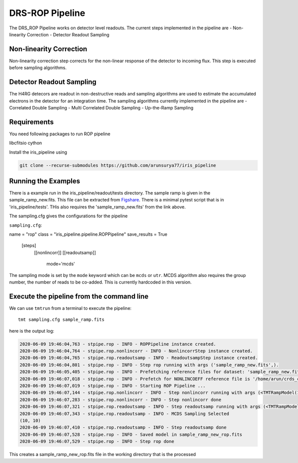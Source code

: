 DRS-ROP Pipeline
==========================

The DRS_ROP Pipeline works on detector level readouts. The current steps implemented in the pipeline are
- Non-linearity Correction
- Detector Readout Sampling


Non-linearity Correction
------------------------
Non-linearity correction step corrects for the non-linear response of the detector to incoming flux. This step is executed before sampling algorithms.


Detector Readout Sampling 
------------------------
The H4RG detecors are readout in non-destructive reads and sampling algorithms are used to estimate the accumulated electrons in the detector for an integration time. The sampling algorithms currently implemented in the pipeline are
- Correlated Double Sampling
- Multi Correlated Double Sampling
- Up-the-Ramp Sampling
 
Requirements
------------
You need following packages to run ROP pipeline

libcfitsio
cython

Install the iris_pipeline using 

.. code-block:: ini

	git clone --recurse-submodules https://github.com/arunsurya77/iris_pipeline



Running the Examples
---------------------
There is a example run in the iris_pipeline/readout/tests directory. The sample ramp is given in the sample_ramp_new.fits. This file can be extracted from `Figshare <https://figshare.com/articles/sample_ramp_new_fits/12462491>`_.
There is a minimal pytest script that is in 'iris_pipeline/tests'. THis also requires the 'sample_ramp_new.fits' from the link above.

The sampling.cfg gives the configurations for the pipeline

``sampling.cfg``:

.. code-block:: ini

name = "rop"
class = "iris_pipeline.pipeline.ROPPipeline"
save_results = True

    [steps]
      [[nonlincorr]]
      [[readoutsamp]]
       mode='mcds'
        

The sampling mode is set by the ``mode`` keyword which can be ``mcds`` or ``utr``. MCDS algorithm also requires the group number, the number of reads to be co-added. This is currently hardcoded in this version.


Execute the pipeline from the command line
------------------------------------------

We can use ``tmtrun`` from a terminal to execute the pipeline:

::

   tmt sampling.cfg sample_ramp.fits

here is the output log:

.. code:: bash

		2020-06-09 19:46:04,763 - stpipe.rop - INFO - ROPPipeline instance created.
		2020-06-09 19:46:04,764 - stpipe.rop.nonlincorr - INFO - NonlincorrStep instance created.
		2020-06-09 19:46:04,765 - stpipe.rop.readoutsamp - INFO - ReadoutsampStep instance created.
		2020-06-09 19:46:04,801 - stpipe.rop - INFO - Step rop running with args ('sample_ramp_new.fits',).
		2020-06-09 19:46:05,405 - stpipe.rop - INFO - Prefetching reference files for dataset: 'sample_ramp_new.fits' reftypes = ['nonlincoeff']
		2020-06-09 19:46:07,018 - stpipe.rop - INFO - Prefetch for NONLINCOEFF reference file is '/home/arun/crds_cache/references/tmt/iris/tmt_iris_nonlin_coeff.fits'.
		2020-06-09 19:46:07,019 - stpipe.rop - INFO - Starting ROP Pipeline ...
		2020-06-09 19:46:07,144 - stpipe.rop.nonlincorr - INFO - Step nonlincorr running with args (<TMTRampModel(1, 4, 10, 10) from sample_ramp_new.fits>,).
		2020-06-09 19:46:07,283 - stpipe.rop.nonlincorr - INFO - Step nonlincorr done
		2020-06-09 19:46:07,321 - stpipe.rop.readoutsamp - INFO - Step readoutsamp running with args (<TMTRampModel(1, 4, 10, 10) from sample_ramp_new.fits>,).
		2020-06-09 19:46:07,343 - stpipe.rop.readoutsamp - INFO - MCDS Sampling Selected
		(10, 10)
		2020-06-09 19:46:07,410 - stpipe.rop.readoutsamp - INFO - Step readoutsamp done
		2020-06-09 19:46:07,528 - stpipe.rop - INFO - Saved model in sample_ramp_new_rop.fits
		2020-06-09 19:46:07,529 - stpipe.rop - INFO - Step rop done



This creates a sample_ramp_new_rop.fits file in the working directory that is the processed 
